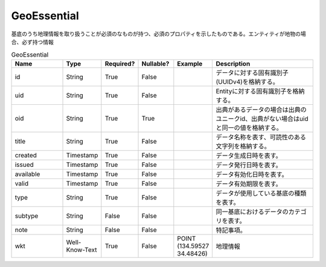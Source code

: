############
GeoEssential
############
基底のうち地理情報を取り扱うことが必須のなものが持つ、必須のプロパティを示したものである。エンティティが地物の場合、必ず持つ情報

.. list-table:: GeoEssential
   :widths: 15 10 10 10 10 30
   :header-rows: 1

   * - Name
     - Type
     - Required?
     - Nullable?
     - Example
     - Description
   * - id
     - String
     - True
     - False
     -  
     - データに対する固有識別子(UUIDv4)を格納する。
   * - uid
     - String
     - True
     - False
     - 
     - Entityに対する固有識別子を格納する。
   * - oid
     - String
     - True
     - True
     - 
     - 出典があるデータの場合は出典のユニークid、出典がない場合はuidと同一の値を格納する。
   * - title
     - String
     - True
     - False
     - 
     - データ名称を表す、可読性のある文字列を格納する。
   * - created
     - Timestamp
     - True
     - False
     - 
     - データ生成日時を表す。
   * - issued
     - Timestamp
     - True
     - False
     - 
     - データ発行日時を表す。
   * - available
     - Timestamp
     - True
     - False
     - 
     - データ有効化日時を表す。
   * - valid
     - Timestamp
     - True
     - False
     - 
     - データ有効期限を表す。
   * - type
     - String
     - True
     - False
     - 
     - データが使用している基底の種類を表す。
   * - subtype
     - String
     - False
     - False
     - 
     - 同一基底におけるデータのカテゴリを表す。
   * - note
     - String
     - False
     - False
     - 
     - 特記事項。
   * - wkt
     - Well-Know-Text
     - True
     - False
     - POINT (134.59527 34.48426)
     - 地理情報
